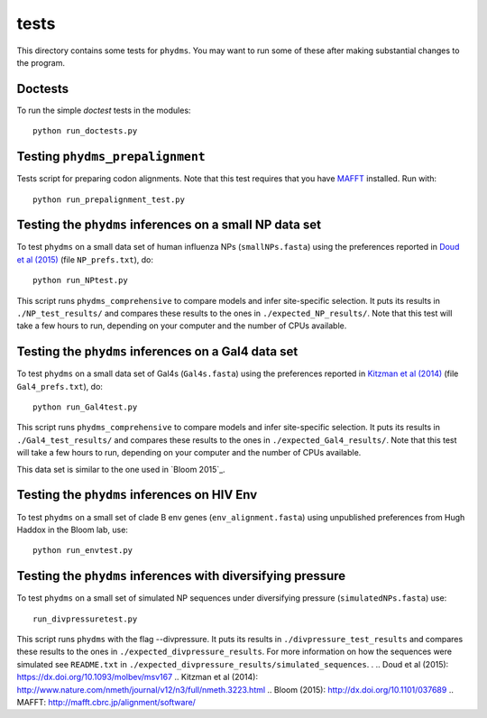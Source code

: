 ==============
tests
==============

This directory contains some tests for ``phydms``. You may want to run some of these after making substantial changes to the program.

Doctests
----------

To run the simple *doctest* tests in the modules::

    python run_doctests.py


Testing ``phydms_prepalignment``
----------------------------------
Tests script for preparing codon alignments. Note that this test requires that you have `MAFFT`_ installed. Run with::

    python run_prepalignment_test.py

Testing the ``phydms`` inferences on a small NP data set
----------------------------------------------------------
To test ``phydms`` on a small data set of human influenza NPs (``smallNPs.fasta``) using the preferences reported in `Doud et al (2015)`_ (file ``NP_prefs.txt``), do::

    python run_NPtest.py

This script runs ``phydms_comprehensive`` to compare models and infer site-specific selection. It puts its results in ``./NP_test_results/`` and compares these results to the ones in ``./expected_NP_results/``. Note that this test will take a few hours to run, depending on your computer and the number of CPUs available.

Testing the ``phydms`` inferences on a Gal4 data set
----------------------------------------------------
To test ``phydms`` on a small data set of Gal4s (``Gal4s.fasta``) using the preferences reported in `Kitzman et al (2014)`_ (file ``Gal4_prefs.txt``), do::

    python run_Gal4test.py

This script runs ``phydms_comprehensive`` to compare models and infer site-specific selection. It puts its results in ``./Gal4_test_results/`` and compares these results to the ones in ``./expected_Gal4_results/``. Note that this test will take a few hours to run, depending on your computer and the number of CPUs available.

This data set is similar to the one used in `Bloom 2015`_.

Testing the ``phydms`` inferences on HIV Env
----------------------------------------------
To test ``phydms`` on a small set of clade B env genes (``env_alignment.fasta``) using unpublished preferences from Hugh Haddox in the Bloom lab, use::

    python run_envtest.py

Testing the ``phydms`` inferences with diversifying pressure
----------------------------------------------
To test ``phydms`` on a small set of simulated NP sequences under diversifying pressure (``simulatedNPs.fasta``) use::

    run_divpressuretest.py
    
This script runs ``phydms`` with the flag --divpressure. It puts its results in ``./divpressure_test_results`` and compares these results to the ones in ``./expected_divpressure_results``.  
For more information on how the sequences were simulated see ``README.txt`` in ``./expected_divpressure_results/simulated_sequences``.
.
.. _`Doud et al (2015)`: https://dx.doi.org/10.1093/molbev/msv167
.. _`Kitzman et al (2014)`: http://www.nature.com/nmeth/journal/v12/n3/full/nmeth.3223.html
.. _`Bloom (2015)`: http://dx.doi.org/10.1101/037689
.. _`MAFFT`: http://mafft.cbrc.jp/alignment/software/
